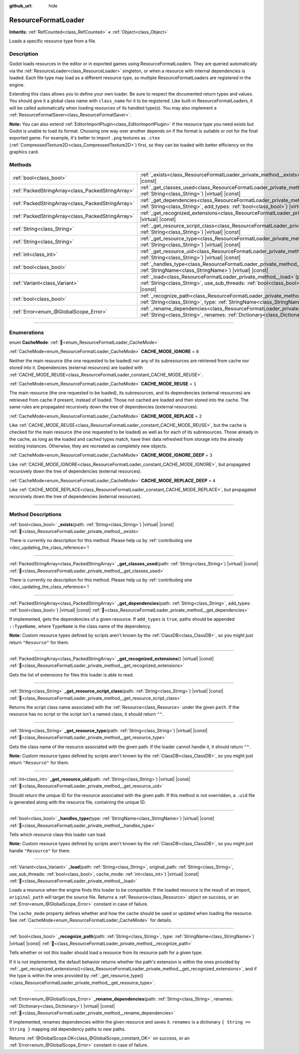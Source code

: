 :github_url: hide

.. DO NOT EDIT THIS FILE!!!
.. Generated automatically from Godot engine sources.
.. Generator: https://github.com/godotengine/godot/tree/master/doc/tools/make_rst.py.
.. XML source: https://github.com/godotengine/godot/tree/master/doc/classes/ResourceFormatLoader.xml.

.. _class_ResourceFormatLoader:

ResourceFormatLoader
====================

**Inherits:** :ref:`RefCounted<class_RefCounted>` **<** :ref:`Object<class_Object>`

Loads a specific resource type from a file.

.. rst-class:: classref-introduction-group

Description
-----------

Godot loads resources in the editor or in exported games using ResourceFormatLoaders. They are queried automatically via the :ref:`ResourceLoader<class_ResourceLoader>` singleton, or when a resource with internal dependencies is loaded. Each file type may load as a different resource type, so multiple ResourceFormatLoaders are registered in the engine.

Extending this class allows you to define your own loader. Be sure to respect the documented return types and values. You should give it a global class name with ``class_name`` for it to be registered. Like built-in ResourceFormatLoaders, it will be called automatically when loading resources of its handled type(s). You may also implement a :ref:`ResourceFormatSaver<class_ResourceFormatSaver>`.

\ **Note:** You can also extend :ref:`EditorImportPlugin<class_EditorImportPlugin>` if the resource type you need exists but Godot is unable to load its format. Choosing one way over another depends on if the format is suitable or not for the final exported game. For example, it's better to import ``.png`` textures as ``.ctex`` (:ref:`CompressedTexture2D<class_CompressedTexture2D>`) first, so they can be loaded with better efficiency on the graphics card.

.. rst-class:: classref-reftable-group

Methods
-------

.. table::
   :widths: auto

   +---------------------------------------------------+-------------------------------------------------------------------------------------------------------------------------------------------------------------------------------------------------------------------------------------------------------+
   | :ref:`bool<class_bool>`                           | :ref:`_exists<class_ResourceFormatLoader_private_method__exists>`\ (\ path\: :ref:`String<class_String>`\ ) |virtual| |const|                                                                                                                         |
   +---------------------------------------------------+-------------------------------------------------------------------------------------------------------------------------------------------------------------------------------------------------------------------------------------------------------+
   | :ref:`PackedStringArray<class_PackedStringArray>` | :ref:`_get_classes_used<class_ResourceFormatLoader_private_method__get_classes_used>`\ (\ path\: :ref:`String<class_String>`\ ) |virtual| |const|                                                                                                     |
   +---------------------------------------------------+-------------------------------------------------------------------------------------------------------------------------------------------------------------------------------------------------------------------------------------------------------+
   | :ref:`PackedStringArray<class_PackedStringArray>` | :ref:`_get_dependencies<class_ResourceFormatLoader_private_method__get_dependencies>`\ (\ path\: :ref:`String<class_String>`, add_types\: :ref:`bool<class_bool>`\ ) |virtual| |const|                                                                |
   +---------------------------------------------------+-------------------------------------------------------------------------------------------------------------------------------------------------------------------------------------------------------------------------------------------------------+
   | :ref:`PackedStringArray<class_PackedStringArray>` | :ref:`_get_recognized_extensions<class_ResourceFormatLoader_private_method__get_recognized_extensions>`\ (\ ) |virtual| |const|                                                                                                                       |
   +---------------------------------------------------+-------------------------------------------------------------------------------------------------------------------------------------------------------------------------------------------------------------------------------------------------------+
   | :ref:`String<class_String>`                       | :ref:`_get_resource_script_class<class_ResourceFormatLoader_private_method__get_resource_script_class>`\ (\ path\: :ref:`String<class_String>`\ ) |virtual| |const|                                                                                   |
   +---------------------------------------------------+-------------------------------------------------------------------------------------------------------------------------------------------------------------------------------------------------------------------------------------------------------+
   | :ref:`String<class_String>`                       | :ref:`_get_resource_type<class_ResourceFormatLoader_private_method__get_resource_type>`\ (\ path\: :ref:`String<class_String>`\ ) |virtual| |const|                                                                                                   |
   +---------------------------------------------------+-------------------------------------------------------------------------------------------------------------------------------------------------------------------------------------------------------------------------------------------------------+
   | :ref:`int<class_int>`                             | :ref:`_get_resource_uid<class_ResourceFormatLoader_private_method__get_resource_uid>`\ (\ path\: :ref:`String<class_String>`\ ) |virtual| |const|                                                                                                     |
   +---------------------------------------------------+-------------------------------------------------------------------------------------------------------------------------------------------------------------------------------------------------------------------------------------------------------+
   | :ref:`bool<class_bool>`                           | :ref:`_handles_type<class_ResourceFormatLoader_private_method__handles_type>`\ (\ type\: :ref:`StringName<class_StringName>`\ ) |virtual| |const|                                                                                                     |
   +---------------------------------------------------+-------------------------------------------------------------------------------------------------------------------------------------------------------------------------------------------------------------------------------------------------------+
   | :ref:`Variant<class_Variant>`                     | :ref:`_load<class_ResourceFormatLoader_private_method__load>`\ (\ path\: :ref:`String<class_String>`, original_path\: :ref:`String<class_String>`, use_sub_threads\: :ref:`bool<class_bool>`, cache_mode\: :ref:`int<class_int>`\ ) |virtual| |const| |
   +---------------------------------------------------+-------------------------------------------------------------------------------------------------------------------------------------------------------------------------------------------------------------------------------------------------------+
   | :ref:`bool<class_bool>`                           | :ref:`_recognize_path<class_ResourceFormatLoader_private_method__recognize_path>`\ (\ path\: :ref:`String<class_String>`, type\: :ref:`StringName<class_StringName>`\ ) |virtual| |const|                                                             |
   +---------------------------------------------------+-------------------------------------------------------------------------------------------------------------------------------------------------------------------------------------------------------------------------------------------------------+
   | :ref:`Error<enum_@GlobalScope_Error>`             | :ref:`_rename_dependencies<class_ResourceFormatLoader_private_method__rename_dependencies>`\ (\ path\: :ref:`String<class_String>`, renames\: :ref:`Dictionary<class_Dictionary>`\ ) |virtual| |const|                                                |
   +---------------------------------------------------+-------------------------------------------------------------------------------------------------------------------------------------------------------------------------------------------------------------------------------------------------------+

.. rst-class:: classref-section-separator

----

.. rst-class:: classref-descriptions-group

Enumerations
------------

.. _enum_ResourceFormatLoader_CacheMode:

.. rst-class:: classref-enumeration

enum **CacheMode**: :ref:`🔗<enum_ResourceFormatLoader_CacheMode>`

.. _class_ResourceFormatLoader_constant_CACHE_MODE_IGNORE:

.. rst-class:: classref-enumeration-constant

:ref:`CacheMode<enum_ResourceFormatLoader_CacheMode>` **CACHE_MODE_IGNORE** = ``0``

Neither the main resource (the one requested to be loaded) nor any of its subresources are retrieved from cache nor stored into it. Dependencies (external resources) are loaded with :ref:`CACHE_MODE_REUSE<class_ResourceFormatLoader_constant_CACHE_MODE_REUSE>`.

.. _class_ResourceFormatLoader_constant_CACHE_MODE_REUSE:

.. rst-class:: classref-enumeration-constant

:ref:`CacheMode<enum_ResourceFormatLoader_CacheMode>` **CACHE_MODE_REUSE** = ``1``

The main resource (the one requested to be loaded), its subresources, and its dependencies (external resources) are retrieved from cache if present, instead of loaded. Those not cached are loaded and then stored into the cache. The same rules are propagated recursively down the tree of dependencies (external resources).

.. _class_ResourceFormatLoader_constant_CACHE_MODE_REPLACE:

.. rst-class:: classref-enumeration-constant

:ref:`CacheMode<enum_ResourceFormatLoader_CacheMode>` **CACHE_MODE_REPLACE** = ``2``

Like :ref:`CACHE_MODE_REUSE<class_ResourceFormatLoader_constant_CACHE_MODE_REUSE>`, but the cache is checked for the main resource (the one requested to be loaded) as well as for each of its subresources. Those already in the cache, as long as the loaded and cached types match, have their data refreshed from storage into the already existing instances. Otherwise, they are recreated as completely new objects.

.. _class_ResourceFormatLoader_constant_CACHE_MODE_IGNORE_DEEP:

.. rst-class:: classref-enumeration-constant

:ref:`CacheMode<enum_ResourceFormatLoader_CacheMode>` **CACHE_MODE_IGNORE_DEEP** = ``3``

Like :ref:`CACHE_MODE_IGNORE<class_ResourceFormatLoader_constant_CACHE_MODE_IGNORE>`, but propagated recursively down the tree of dependencies (external resources).

.. _class_ResourceFormatLoader_constant_CACHE_MODE_REPLACE_DEEP:

.. rst-class:: classref-enumeration-constant

:ref:`CacheMode<enum_ResourceFormatLoader_CacheMode>` **CACHE_MODE_REPLACE_DEEP** = ``4``

Like :ref:`CACHE_MODE_REPLACE<class_ResourceFormatLoader_constant_CACHE_MODE_REPLACE>`, but propagated recursively down the tree of dependencies (external resources).

.. rst-class:: classref-section-separator

----

.. rst-class:: classref-descriptions-group

Method Descriptions
-------------------

.. _class_ResourceFormatLoader_private_method__exists:

.. rst-class:: classref-method

:ref:`bool<class_bool>` **_exists**\ (\ path\: :ref:`String<class_String>`\ ) |virtual| |const| :ref:`🔗<class_ResourceFormatLoader_private_method__exists>`

.. container:: contribute

	There is currently no description for this method. Please help us by :ref:`contributing one <doc_updating_the_class_reference>`!

.. rst-class:: classref-item-separator

----

.. _class_ResourceFormatLoader_private_method__get_classes_used:

.. rst-class:: classref-method

:ref:`PackedStringArray<class_PackedStringArray>` **_get_classes_used**\ (\ path\: :ref:`String<class_String>`\ ) |virtual| |const| :ref:`🔗<class_ResourceFormatLoader_private_method__get_classes_used>`

.. container:: contribute

	There is currently no description for this method. Please help us by :ref:`contributing one <doc_updating_the_class_reference>`!

.. rst-class:: classref-item-separator

----

.. _class_ResourceFormatLoader_private_method__get_dependencies:

.. rst-class:: classref-method

:ref:`PackedStringArray<class_PackedStringArray>` **_get_dependencies**\ (\ path\: :ref:`String<class_String>`, add_types\: :ref:`bool<class_bool>`\ ) |virtual| |const| :ref:`🔗<class_ResourceFormatLoader_private_method__get_dependencies>`

If implemented, gets the dependencies of a given resource. If ``add_types`` is ``true``, paths should be appended ``::TypeName``, where ``TypeName`` is the class name of the dependency.

\ **Note:** Custom resource types defined by scripts aren't known by the :ref:`ClassDB<class_ClassDB>`, so you might just return ``"Resource"`` for them.

.. rst-class:: classref-item-separator

----

.. _class_ResourceFormatLoader_private_method__get_recognized_extensions:

.. rst-class:: classref-method

:ref:`PackedStringArray<class_PackedStringArray>` **_get_recognized_extensions**\ (\ ) |virtual| |const| :ref:`🔗<class_ResourceFormatLoader_private_method__get_recognized_extensions>`

Gets the list of extensions for files this loader is able to read.

.. rst-class:: classref-item-separator

----

.. _class_ResourceFormatLoader_private_method__get_resource_script_class:

.. rst-class:: classref-method

:ref:`String<class_String>` **_get_resource_script_class**\ (\ path\: :ref:`String<class_String>`\ ) |virtual| |const| :ref:`🔗<class_ResourceFormatLoader_private_method__get_resource_script_class>`

Returns the script class name associated with the :ref:`Resource<class_Resource>` under the given ``path``. If the resource has no script or the script isn't a named class, it should return ``""``.

.. rst-class:: classref-item-separator

----

.. _class_ResourceFormatLoader_private_method__get_resource_type:

.. rst-class:: classref-method

:ref:`String<class_String>` **_get_resource_type**\ (\ path\: :ref:`String<class_String>`\ ) |virtual| |const| :ref:`🔗<class_ResourceFormatLoader_private_method__get_resource_type>`

Gets the class name of the resource associated with the given path. If the loader cannot handle it, it should return ``""``.

\ **Note:** Custom resource types defined by scripts aren't known by the :ref:`ClassDB<class_ClassDB>`, so you might just return ``"Resource"`` for them.

.. rst-class:: classref-item-separator

----

.. _class_ResourceFormatLoader_private_method__get_resource_uid:

.. rst-class:: classref-method

:ref:`int<class_int>` **_get_resource_uid**\ (\ path\: :ref:`String<class_String>`\ ) |virtual| |const| :ref:`🔗<class_ResourceFormatLoader_private_method__get_resource_uid>`

Should return the unique ID for the resource associated with the given path. If this method is not overridden, a ``.uid`` file is generated along with the resource file, containing the unique ID.

.. rst-class:: classref-item-separator

----

.. _class_ResourceFormatLoader_private_method__handles_type:

.. rst-class:: classref-method

:ref:`bool<class_bool>` **_handles_type**\ (\ type\: :ref:`StringName<class_StringName>`\ ) |virtual| |const| :ref:`🔗<class_ResourceFormatLoader_private_method__handles_type>`

Tells which resource class this loader can load.

\ **Note:** Custom resource types defined by scripts aren't known by the :ref:`ClassDB<class_ClassDB>`, so you might just handle ``"Resource"`` for them.

.. rst-class:: classref-item-separator

----

.. _class_ResourceFormatLoader_private_method__load:

.. rst-class:: classref-method

:ref:`Variant<class_Variant>` **_load**\ (\ path\: :ref:`String<class_String>`, original_path\: :ref:`String<class_String>`, use_sub_threads\: :ref:`bool<class_bool>`, cache_mode\: :ref:`int<class_int>`\ ) |virtual| |const| :ref:`🔗<class_ResourceFormatLoader_private_method__load>`

Loads a resource when the engine finds this loader to be compatible. If the loaded resource is the result of an import, ``original_path`` will target the source file. Returns a :ref:`Resource<class_Resource>` object on success, or an :ref:`Error<enum_@GlobalScope_Error>` constant in case of failure.

The ``cache_mode`` property defines whether and how the cache should be used or updated when loading the resource. See :ref:`CacheMode<enum_ResourceFormatLoader_CacheMode>` for details.

.. rst-class:: classref-item-separator

----

.. _class_ResourceFormatLoader_private_method__recognize_path:

.. rst-class:: classref-method

:ref:`bool<class_bool>` **_recognize_path**\ (\ path\: :ref:`String<class_String>`, type\: :ref:`StringName<class_StringName>`\ ) |virtual| |const| :ref:`🔗<class_ResourceFormatLoader_private_method__recognize_path>`

Tells whether or not this loader should load a resource from its resource path for a given type.

If it is not implemented, the default behavior returns whether the path's extension is within the ones provided by :ref:`_get_recognized_extensions()<class_ResourceFormatLoader_private_method__get_recognized_extensions>`, and if the type is within the ones provided by :ref:`_get_resource_type()<class_ResourceFormatLoader_private_method__get_resource_type>`.

.. rst-class:: classref-item-separator

----

.. _class_ResourceFormatLoader_private_method__rename_dependencies:

.. rst-class:: classref-method

:ref:`Error<enum_@GlobalScope_Error>` **_rename_dependencies**\ (\ path\: :ref:`String<class_String>`, renames\: :ref:`Dictionary<class_Dictionary>`\ ) |virtual| |const| :ref:`🔗<class_ResourceFormatLoader_private_method__rename_dependencies>`

If implemented, renames dependencies within the given resource and saves it. ``renames`` is a dictionary ``{ String => String }`` mapping old dependency paths to new paths.

Returns :ref:`@GlobalScope.OK<class_@GlobalScope_constant_OK>` on success, or an :ref:`Error<enum_@GlobalScope_Error>` constant in case of failure.

.. |virtual| replace:: :abbr:`virtual (This method should typically be overridden by the user to have any effect.)`
.. |const| replace:: :abbr:`const (This method has no side effects. It doesn't modify any of the instance's member variables.)`
.. |vararg| replace:: :abbr:`vararg (This method accepts any number of arguments after the ones described here.)`
.. |constructor| replace:: :abbr:`constructor (This method is used to construct a type.)`
.. |static| replace:: :abbr:`static (This method doesn't need an instance to be called, so it can be called directly using the class name.)`
.. |operator| replace:: :abbr:`operator (This method describes a valid operator to use with this type as left-hand operand.)`
.. |bitfield| replace:: :abbr:`BitField (This value is an integer composed as a bitmask of the following flags.)`
.. |void| replace:: :abbr:`void (No return value.)`
